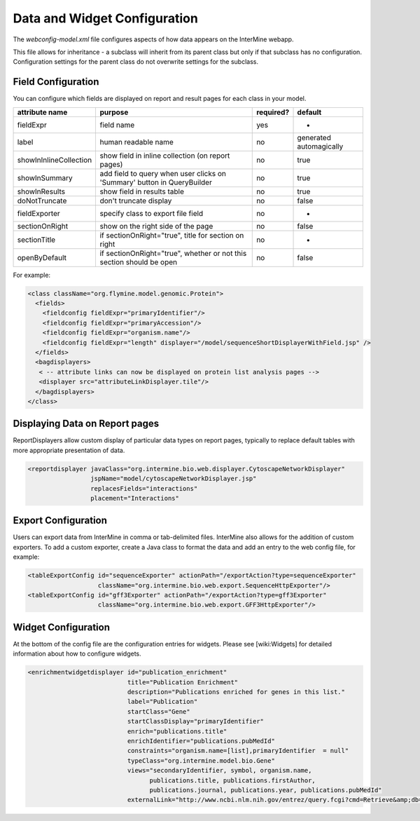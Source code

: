 Data and Widget Configuration
==========================================

The `webconfig-model.xml` file configures aspects of how data appears on the InterMine webapp.

This file allows for inheritance - a subclass will inherit from its parent class but only if that subclass has no configuration.  Configuration settings for the parent class do not overwrite settings for the subclass.

Field Configuration
----------------------

You can configure which fields are displayed on report and result pages for each class in your model.  

======================  ========================================================================  =========  ==============================
attribute name          purpose                                                                   required?  default
======================  ========================================================================  =========  ==============================
fieldExpr               field name                                                                yes        -
label                   human readable name                                                       no         generated automagically
showInInlineCollection  show field in inline collection (on report pages)                         no         true
showInSummary           add field to query when user clicks on 'Summary' button in  QueryBuilder  no         true
showInResults           show field in results table                                               no         true
doNotTruncate           don't truncate display                                                    no         false
fieldExporter           specify class to export file field                                        no         -
sectionOnRight          show on the right side of the page                                        no         false
sectionTitle            if sectionOnRight="true", title for section on right                      no         -
openByDefault           if sectionOnRight="true", whether or not this section should be open      no         false
======================  ========================================================================  =========  ==============================

For example:

.. code-block:: xml

	  <class className="org.flymine.model.genomic.Protein">
 	    <fields>
 	      <fieldconfig fieldExpr="primaryIdentifier"/>
 	      <fieldconfig fieldExpr="primaryAccession"/>
 	      <fieldconfig fieldExpr="organism.name"/>
 	      <fieldconfig fieldExpr="length" displayer="/model/sequenceShortDisplayerWithField.jsp" />
 	    </fields>
 	    <bagdisplayers>
 	     < -- attribute links can now be displayed on protein list analysis pages -->
 	     <displayer src="attributeLinkDisplayer.tile"/>
 	    </bagdisplayers>
 	  </class>


Displaying Data on Report pages
--------------------------------------------

ReportDisplayers allow custom display of particular data types on report pages, typically to replace default tables with more appropriate presentation of data. 

.. code-block:: xml

    <reportdisplayer javaClass="org.intermine.bio.web.displayer.CytoscapeNetworkDisplayer"
                     jspName="model/cytoscapeNetworkDisplayer.jsp"
                     replacesFields="interactions"
                     placement="Interactions"


Export Configuration
----------------------

Users can export data from InterMine in comma or tab-delimited files.  InterMine also allows for the addition of custom exporters.  To add a custom exporter, create a Java class to format the data and add an entry to the web config file, for example:

.. code-block:: xml

  <tableExportConfig id="sequenceExporter" actionPath="/exportAction?type=sequenceExporter"
                     className="org.intermine.bio.web.export.SequenceHttpExporter"/>
  <tableExportConfig id="gff3Exporter" actionPath="/exportAction?type=gff3Exporter"
                     className="org.intermine.bio.web.export.GFF3HttpExporter"/>


Widget Configuration
----------------------

At the bottom of the config file are the configuration entries for widgets.  Please see [wiki:Widgets] for detailed information about how to configure widgets.

.. code-block:: xml

      <enrichmentwidgetdisplayer id="publication_enrichment"
                                 title="Publication Enrichment"
                                 description="Publications enriched for genes in this list."
                                 label="Publication"
                                 startClass="Gene"
                                 startClassDisplay="primaryIdentifier"
                                 enrich="publications.title"
                                 enrichIdentifier="publications.pubMedId"
                                 constraints="organism.name=[list],primaryIdentifier  = null"
                                 typeClass="org.intermine.model.bio.Gene"
                                 views="secondaryIdentifier, symbol, organism.name,
                                       publications.title, publications.firstAuthor,
                                       publications.journal, publications.year, publications.pubMedId"
                                 externalLink="http://www.ncbi.nlm.nih.gov/entrez/query.fcgi?cmd=Retrieve&amp;db=PubMed&amp;dopt=Abstract&amp;list_uids="/>

.. index:: widgets, exporters, report displayers, webconfig-model.xml